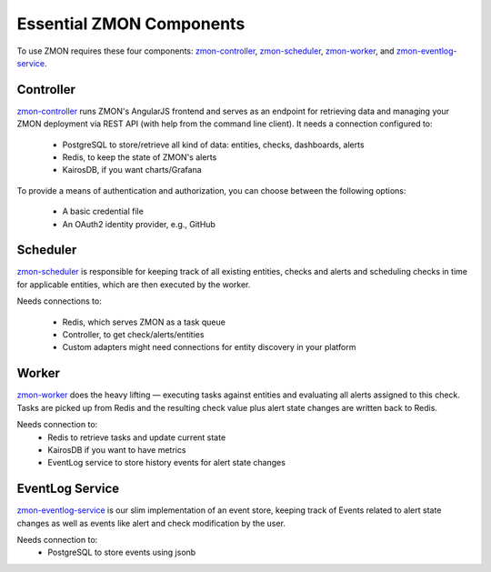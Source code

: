 ************************
Essential ZMON Components
************************

To use ZMON requires these four components: zmon-controller_, zmon-scheduler_, zmon-worker_, and zmon-eventlog-service_.

.. image:: ../images/components.svg

Controller
==========

zmon-controller_ runs ZMON's AngularJS frontend and serves as an endpoint for retrieving data and managing your ZMON deployment via REST API (with help from the command line client). It needs a connection configured to:

 * PostgreSQL to store/retrieve all kind of data: entities, checks, dashboards, alerts
 * Redis, to keep the state of ZMON's alerts
 * KairosDB, if you want charts/Grafana

To provide a means of authentication and authorization, you can choose between the following options:

 * A basic credential file
 * An OAuth2 identity provider, e.g., GitHub

Scheduler
=========

zmon-scheduler_ is responsible for keeping track of all existing entities, checks and alerts and scheduling checks in time for applicable entities, which are then executed by the worker.

Needs connections to:

 * Redis, which serves ZMON as a task queue
 * Controller, to get check/alerts/entities
 * Custom adapters might need connections for entity discovery in your platform

Worker
======

zmon-worker_ does the heavy lifting — executing tasks against entities and evaluating all alerts assigned to this check. Tasks are picked up from Redis and the resulting check value plus alert state changes are written back to Redis.

Needs connection to:
 * Redis to retrieve tasks and update current state
 * KairosDB if you want to have metrics
 * EventLog service to store history events for alert state changes

EventLog Service
================

zmon-eventlog-service_ is our slim implementation of an event store, keeping track of Events related to alert state changes as well as events like alert and check modification by the user.

Needs connection to:
 * PostgreSQL to store events using jsonb

.. _zmon-controller: https://github.com/zalando/zmon-controller
.. _zmon-scheduler: https://github.com/zalando/zmon-scheduler
.. _zmon-worker: https://github.com/zalando/zmon-worker
.. _zmon-eventlog-service: https://github.com/zalando/zmon-eventlog-service
